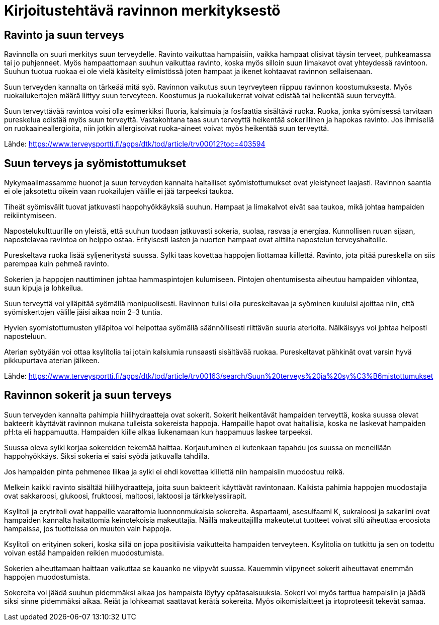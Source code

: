 
= Kirjoitustehtävä ravinnon merkityksestö

== Ravinto ja suun terveys

Ravinnolla on suuri merkitys suun terveydelle. Ravinto vaikuttaa hampaisiin, vaikka hampaat olisivat täysin terveet, puhkeamassa tai jo puhjenneet. Myös hampaattomaan suuhun vaikuttaa ravinto, koska 
myös silloin suun limakavot ovat yhteydessä ravintoon. Suuhun tuotua ruokaa ei ole vielä käsitelty elimistössä joten hampaat ja ikenet kohtaavat ravinnon sellaisenaan.

Suun terveyden kannalta on tärkeää mitä syö. Ravinnon vaikutus suun teyrveyteen riippuu ravinnon koostumuksesta. Myös ruokailukertojen määrä liittyy suun terveyteen. Koostumus ja ruokailukerrat voivat edistää tai heikentää suun terveyttä.

Suun terveyttävää ravintoa voisi olla esimerkiksi fluoria, kalsimuia ja fosfaattia sisältävä ruoka. Ruoka, jonka syömisessä tarvitaan pureskelua edistää myös suun terveyttä. Vastakohtana taas suun terveyttä heikentää sokerillinen ja hapokas ravinto. Jos ihmisellä on ruokaaineallergioita, niin jotkin allergisoivat ruoka-aineet voivat myös heikentää suun terveyttä.

Lähde:
https://www.terveysportti.fi/apps/dtk/tod/article/trv00012?toc=403594

== Suun terveys ja syömistottumukset

Nykymaailmassamme huonot ja suun terveyden kannalta haitalliset syömistottumukset ovat yleistyneet laajasti. Ravinnon saantia ei ole jaksotettu oikein vaan ruokailujen välille ei jää tarpeeksi taukoa. 

Tiheät syömisvälit tuovat jatkuvasti happohyökkäyksiä suuhun. Hampaat ja limakalvot eivät saa taukoa, mikä johtaa hampaiden reikiintymiseen.

Napostelukulttuurille on yleistä, että suuhun tuodaan jatkuvasti sokeria, suolaa, rasvaa ja energiaa. Kunnollisen ruuan sijaan, napostelavaa ravintoa on helppo ostaa. Erityisesti lasten ja nuorten hampaat ovat alttiita napostelun terveyshaitoille.

Pureskeltava ruoka lisää syljeneritystä suussa. Sylki taas kovettaa happojen liottamaa kiillettä. Ravinto, jota pitää pureskella on siis parempaa kuin pehmeä ravinto.

Sokerien ja happojen nauttiminen johtaa hammaspintojen kulumiseen. Pintojen ohentumisesta aiheutuu hampaiden vihlontaa, suun kipuja ja lohkeilua.

Suun terveyttä voi ylläpitää syömällä monipuolisesti. Ravinnon tulisi olla pureskeltavaa ja syöminen kuuluisi ajoittaa niin, että syömiskertojen välille jäisi aikaa noin 2–3 tuntia.

Hyvien syomistottumusten ylläpitoa voi helpottaa syömällä säännöllisesti riittävän suuria aterioita. Nälkäisyys voi jphtaa helposti naposteluun.

Aterian syötyään voi ottaa ksylitolia tai jotain kalsiumia runsaasti sisältävää ruokaa. Pureskeltavat pähkinät ovat varsin hyvä pikkupurtava aterian jälkeen. 

Lähde:
https://www.terveysportti.fi/apps/dtk/tod/article/trv00163/search/Suun%20terveys%20ja%20sy%C3%B6mistottumukset

== Ravinnon sokerit ja suun terveys

Suun terveyden kannalta pahimpia hiilihydraatteja ovat sokerit. Sokerit heikentävät hampaiden terveyttä, koska suussa olevat bakteerit käyttävät ravinnon mukana tulleista sokereista happoja. Hampaille hapot ovat haitallisia, koska ne laskevat hampaiden pH:ta eli happamuutta. Hampaiden kiille alkaa liukenamaan kun happamuus laskee tarpeeksi. 

Suussa oleva sylki korjaa sokereiden tekemää haittaa. Korjautuminen ei kutenkaan tapahdu jos suussa on meneillään happohyökkäys. Siksi sokeria ei saisi syödä jatkuvalla tahdilla. 

Jos hampaiden pinta pehmenee liikaa ja sylki ei ehdi kovettaa kiillettä niin hampaisiin muodostuu reikä. 

Melkein kaikki ravinto sisältää hiilihydraatteja, joita suun bakteerit käyttävät ravintonaan. Kaikista pahimia happojen muodostajia ovat sakkaroosi, glukoosi, fruktoosi, maltoosi, laktoosi ja tärkkelyssiirapit. 

Ksylitoli ja erytritoli ovat happaille vaarattomia luonnonmukaisia sokereita. Aspartaami, asesulfaami K, sukraloosi ja sakariini ovat hampaiden kannalta haitattomia keinotekoisia makeuttajia. Näillä makeuttajillla makeutetut tuotteet voivat silti aiheuttaa eroosiota hampaissa, jos tuotteissa on muuten vain happoja.

Ksylitoli on erityinen sokeri, koska sillä on jopa positiivisia vaikutteita hampaiden terveyteen. Ksylitolia on tutkittu ja sen on todettu voivan estää hampaiden reikien muodostumista. 

Sokerien aiheuttamaan haittaan vaikuttaa se kauanko ne viipyvät suussa. Kauemmin viipyneet sokerit aiheuttavat enemmän happojen muodostumista. 

Sokereita voi jäädä suuhun pidemmäksi aikaa jos hampaista löytyy epätasaisuuksia. Sokeri voi myös tarttua hampaisiin ja jäädä siksi sinne pidemmäksi aikaa. Reiät ja lohkeamat saattavat kerätä sokereita. Myös oikomislaitteet ja irtoproteesit tekevät samaa.

